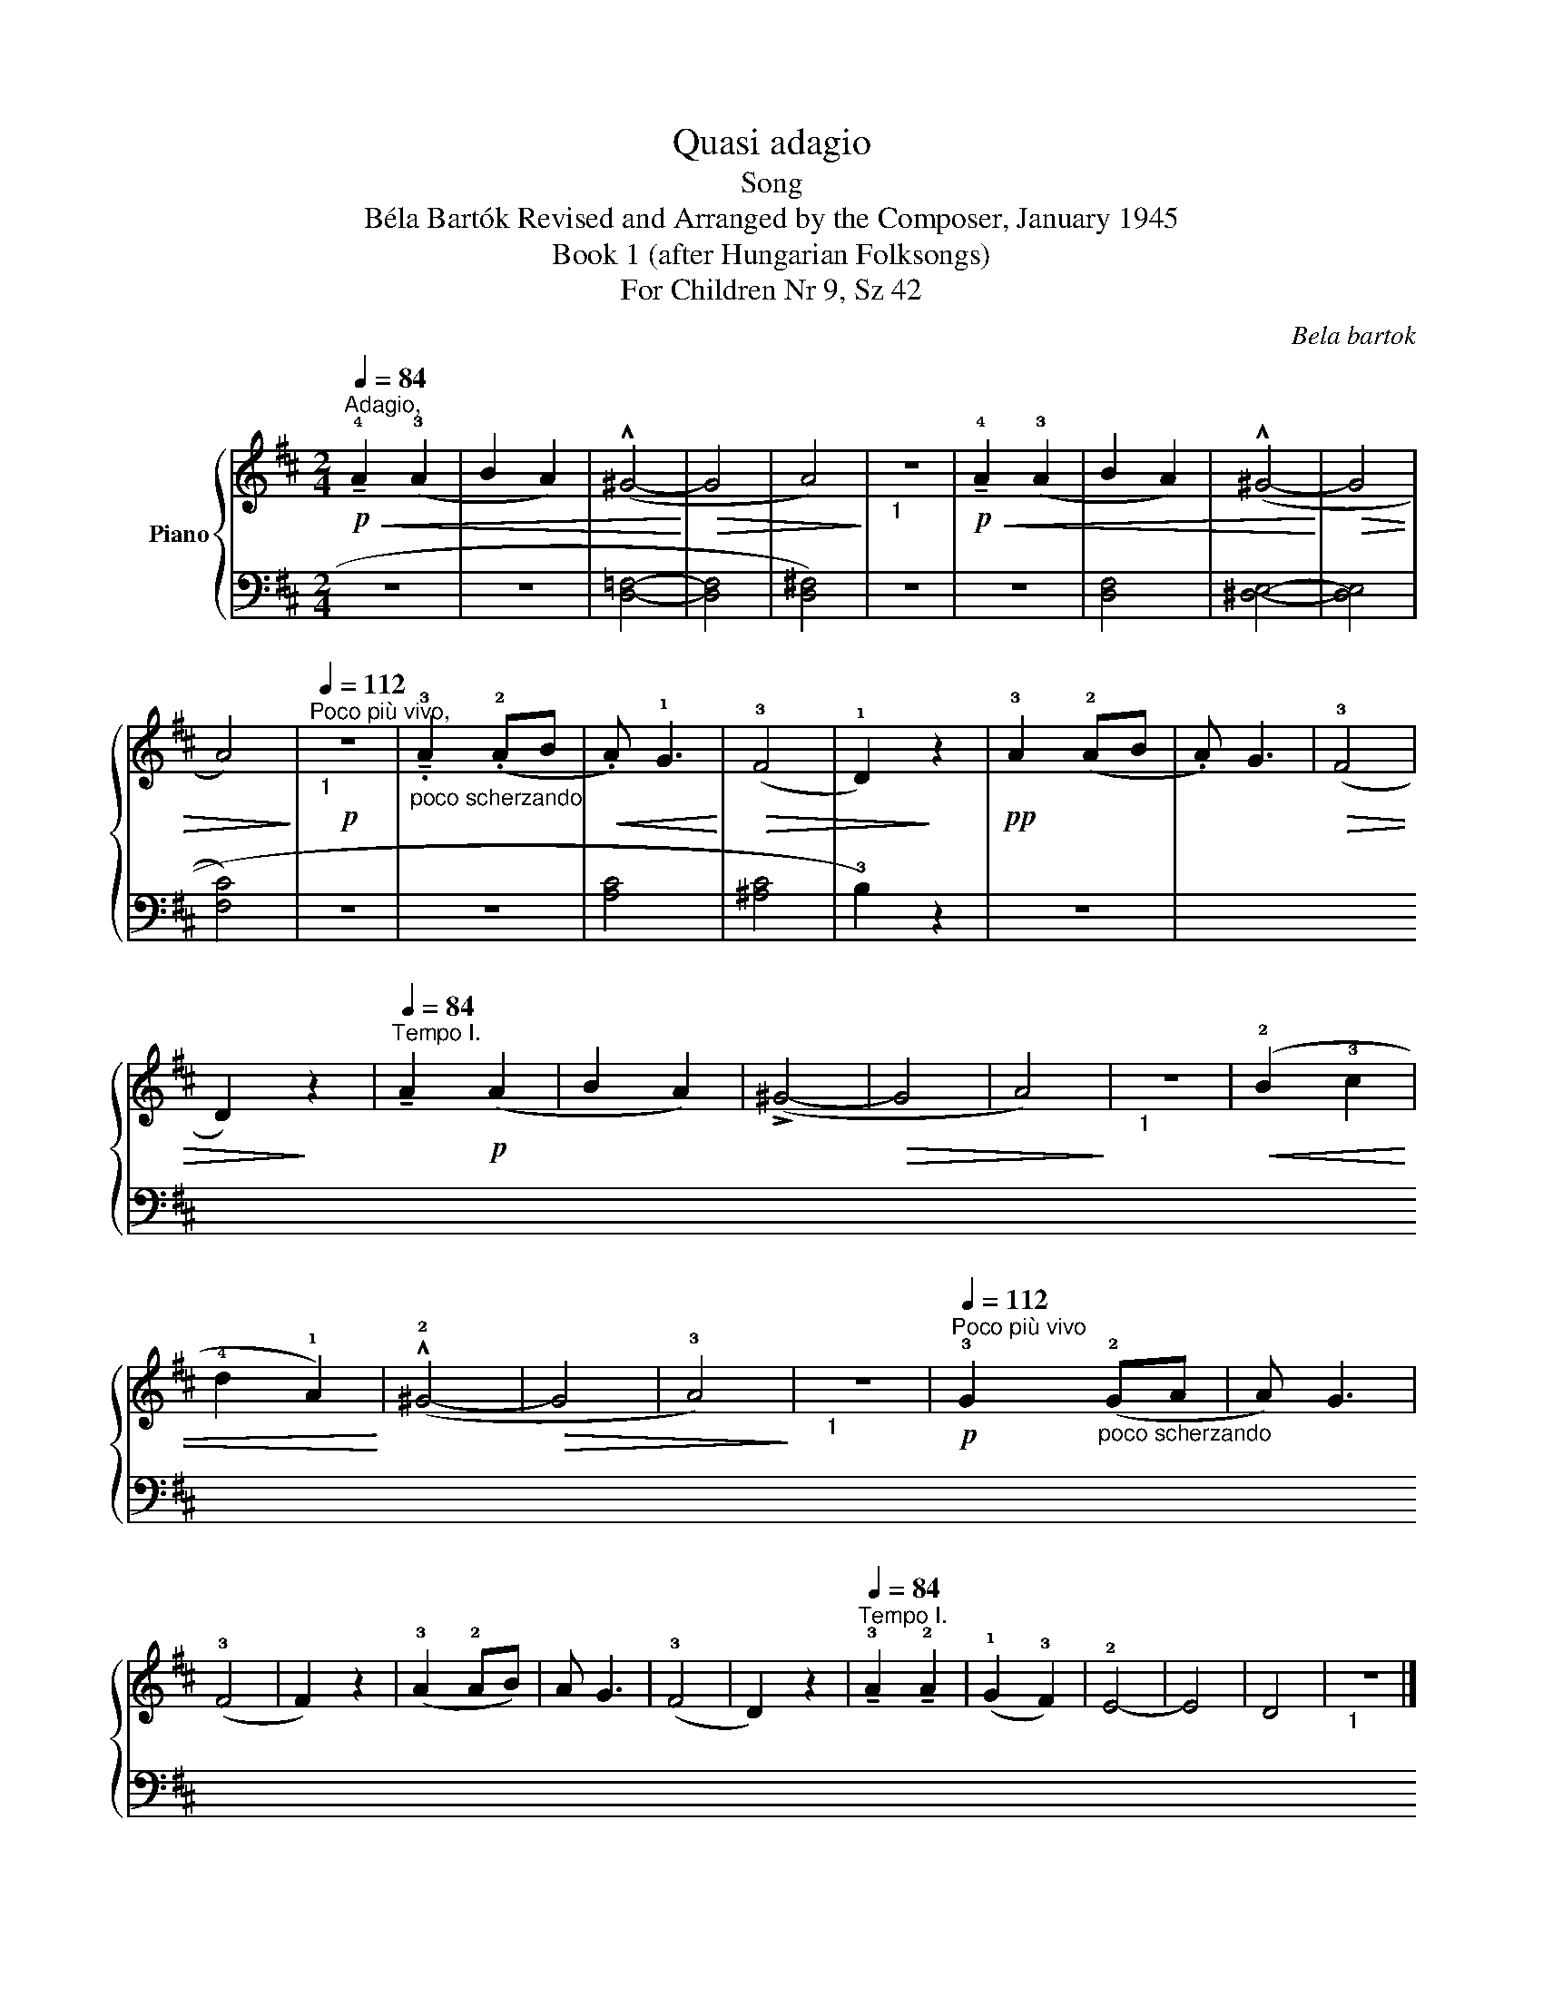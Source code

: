 X:1
T:Quasi adagio
T:Song
T:Béla Bartók Revised and Arranged by the Composer, January 1945 
T:Book 1 (after Hungarian Folksongs)
T:For Children Nr 9, Sz 42
C:Bela bartok
%%score { 1 | 2 }
L:1/8
Q:1/4=84
M:2/4
K:D
V:1 treble nm="Piano"
V:2 bass 
V:1
"^Adagio,"!p!!<(! !tenuto!!4!A2 (!3!A2 | B2 A2) | (!^!^G4-!<)! |!>(! G4 | A4)!>)! |"_1" z4 | %6
!p!!<(! !tenuto!!4!A2 (!3!A2 | B2 A2) | (!^!^G4-!<)! |!>(! G4 | A4)!>)! | %11
"_1"[Q:1/4=112]"^Poco più vivo,"!p! z4 |"_poco scherzando" !tenuto!.!3!A2 (.!2!AB | %13
!<(! .A) !1!G3!<)! |!>(! (!3!F4 | !1!D2)!>)! z2 |!pp! !3!A2 (!2!AB | .A) G3 |!>(! (!3!F4 | %19
 D2)!>)! z2 |[Q:1/4=84]"^Tempo I." !tenuto!A2!p! (A2 | B2 A2) | (!>!^G4- |!>(! G4 | A4)!>)! | %25
"_1" z4 |!<(! (!2!B2 !3!c2 | !4!d2 !1!A2)!<)! | (!^!!2!^G4- |!>(! G4 | !3!A4)!>)! |"_1" z4 | %32
!p![Q:1/4=112]"^Poco più vivo" !3!G2"_poco scherzando" (!2!GA | A) G3 | (!3!F4 | F2) z2 | %36
 (!3!A2 !2!AB) | A G3 | (!3!F4 | D2) z2 |[Q:1/4=84]"^Tempo I." !tenuto!!3!A2 !tenuto!!2!A2 | %41
 (!1!G2 !3!F2) | !2!E4- | E4 | D4 |"_1" z4 |] %46
V:2
 z4 | z4 | (!3
5
![D,=F,]4- | [D,F,]4 | !2
5
![D,^F,]4) | z4 | z4 | !3
5
![D,F,]4 | %8
 (!4
5
![^D,E,]4- | [D,E,]4 | !1
3
![F,C]4) | z4 | z4 | !2
4
![A,C]4 | (!2
4
![^A,C]4 | %15
 !3!B,2) z2 | z4 | !4!!2

![A,C]4 | ((!1
5
![D,A,]4 | !3![D,F,]2)) z2 | z4 | !1
3
![DF]4 | %22
 (!1
2
![D^E]4- | [DE]4 | !5!!3

![F,C]4) | z4 | z4 | (!2
4
![G,B,]2 !1
5
![F,C]2) | ([^E,D]4- | %29
 [E,D]4 | !2
4
![F,C]4) | z4 | z4 | !2
4
![A,C]4 | (!2
4
![^A,C]4 | B,2) z2 | z4 | !2
4
![A,C]4 | %38
 !1
5
![F,=C]4 | z4 | z4 | !2
4
![G,B,]4 | (!2
3
![A,-B,]4 | [A,C]4) | !1
3
5
![D,F,A,]4 | z4 |] %46

